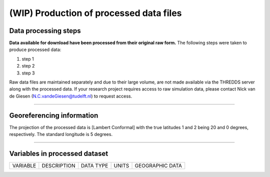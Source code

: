 
(WIP) Production of processed data files
========================================

Data processing steps
---------------------
**Data available for download have been processed from their original raw form.** The following steps were taken to produce processed data:

1. step 1
2. step 2
3. step 3

Raw data files are maintained separately and due to their large volume, are not made available via the THREDDS server along with the processed data. If your research project requires access to raw simulation data, please contact Nick van de Giesen (N.C.vandeGiesen@tudelft.nl) to request access.

---------------

Georeferencing information
--------------------------

The projection of the processed data is [Lambert Conformal] with the true latitudes 1 and 2 being 20 and 0 degrees, respectively. The standard longitude is 5 degrees.

---------------

Variables in processed dataset
------------------------------
=============  ====================================================================================  =============  =============  ===============
VARIABLE       DESCRIPTION                                                                           DATA TYPE      UNITS          GEOGRAPHIC DATA
=============  ====================================================================================  =============  =============  ===============


=============  ====================================================================================  =============  =============  ===============
---------------

Time period
-----------
Processed data are created from raw simulation data as they are generated by the WCG volunteer program on a rolling basis. The period of processed covered will ultimately run from 1 June 2018 until 31 May 2019. The dataset is expected to be complete in mid-2022. Processed data are avaialbe at a 1-hour time interval.

---------------

Spatial resolution
------------------
Processed data are available at 1-km scale.
